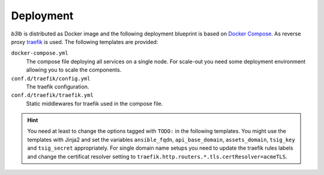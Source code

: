 Deployment
==========

*b3lb* is distributed as Docker image and the following deployment blueprint is based on `Docker Compose <https://docs.docker.com/compose/>`_. As reverse proxy `traefik <https://github.com/traefik/traefik>`_ is used. The following templates are provided:

``docker-compose.yml``
    The compose file deploying all services on a single node. For scale-out you need some deployment environment allowing you to scale the components.

``conf.d/traefik/config.yml``
    The traefik configuration.

``conf.d/traefik/traefik.yml``
    Static middlewares for traefik used in the compose file.


.. hint::
    You need at least to change the options tagged with ``TODO:`` in the following templates. You might use the templates with Jinja2 and set the variables ``ansible_fqdn``, ``api_base_domain``, ``assets_domain``, ``tsig_key`` and ``tsig_secret`` appropriately. For single domain name setups you need to update the traefik rules labels and change the certificat resolver setting to ``traefik.http.routers.*.tls.certResolver=acmeTLS``.


.. tab:: docker-compose.yml

    .. code-block:: yaml

        version: '3'

        services:
          # reverse proxy
          traefik:
            image: traefik:2.4.8
            read_only: true
            ports:
              - 80:80
              - 443:443
            volumes:
              - ./conf.d/traefik/config.yml:/etc/traefik/config.yml:ro
              - ./conf.d/traefik/traefik.yml:/etc/traefik/traefik.yml:ro
              - ./data.d/traefik/acme:/etc/traefik/acme
              - /var/run/docker.sock:/var/run/docker.sock
            environment:
              RFC2136_DNS_TIMEOUT: 21
              # TODO: nameserver to be used for DNS-01 challenge
              RFC2136_NAMESERVER: 192.0.2.53
              RFC2136_TSIG_ALGORITHM: hmac-sha512.
              # TODO: tsig key used for auth
              RFC2136_TSIG_KEY: {{ tsig_key }}
              RFC2136_TSIG_SECRET: {{ tsig_secret }}
            labels:
              - traefik.enable=true

              # HOST: publish traefik dashboard
              - traefik.http.routers.traefik.entrypoints=https
              - traefik.http.routers.traefik.rule=Host(`{{ ansible_fqdn }}`)
              - traefik.http.routers.traefik.middlewares=management-chain@file
              - traefik.http.routers.traefik.tls=true
              - traefik.http.routers.traefik.tls.options=default
              - traefik.http.routers.traefik.tls.certResolver=acmeTLS
              - traefik.http.routers.traefik.service=api@internal

              # HOST: publish traefik ping service
              - traefik.http.routers.traefik-ping.entrypoints=https
              - traefik.http.routers.traefik-ping.rule=Host(`{{ ansible_fqdn }}`) && PathPrefix(`/ping`)
              - traefik.http.routers.traefik-ping.middlewares=endpoint-chain@file
              - traefik.http.routers.traefik-ping.tls=true
              - traefik.http.routers.traefik-ping.tls.options=default
              - traefik.http.routers.traefik-ping.tls.certResolver=acmeTLS
              - traefik.http.routers.traefik-ping.service=ping@internal

              # HOST: publish traefik prometheus metrics
              - traefik.http.routers.prometheus.entrypoints=https
              - traefik.http.routers.prometheus.rule=Host(`{{ ansible_fqdn }}`) && PathPrefix(`/metrics`)
              - traefik.http.routers.prometheus.middlewares=management-chain@file
              - traefik.http.routers.prometheus.tls=true
              - traefik.http.routers.prometheus.tls.options=default
              - traefik.http.routers.prometheus.tls.certResolver=acmeTLS
              - traefik.http.routers.prometheus.service=prometheus@internal
            networks:
              - rp
            restart: always
            logging: &default_logging
              driver: "json-file"
              options:
                max-size: "1M"
                max-file: "5"

          # b3lb frontend
          django:
            image: quay.io/ibh/b3lb:2.2.1
            env_file:
              - ./conf.d/b3lb/env
            labels:
              # TENANT: /bigbluebutton/api
              #         /b3lb/t/TENANT/bbb/api
              - traefik.enable=true
              - traefik.http.routers.api.entrypoints=https
              - traefik.http.routers.b3lb-api.rule=(HostRegexp(`{[a-z0-9-]+}.{{ api_base_domain }}`) && PathPrefix(`/bigbluebutton/api/`)) || (Host(`{{ api_base_domain }}`) && PathPrefix(`/b3lb/t/{[a-z0-9-]+}/bbb/api/`))
              - traefik.http.routers.api.middlewares=endpoint-chain@file
              - traefik.http.routers.api.tls=true
              - traefik.http.routers.api.tls.options=default
              - traefik.http.routers.api.tls.certResolver=acmeDNS
              - "traefik.http.routers.api.tls.domains[0].main={{ api_base_domain }}"
              - "traefik.http.routers.api.tls.domains[0].sans=*.{{ api_base_domain }}"
              - traefik.http.routers.api.service=api
              - traefik.http.services.api.loadbalancer.server.port=8000

              # TENANT: /b3lb/t/TENANT/logo
              #         /b3lb/t/TENANT/slide
              - traefik.http.routers.b3lb-assets.entrypoints=https
              - traefik.http.routers.b3lb-assets.rule=Host(`{{ api_base_domain }}`) && Path(`/b3lb/t/{[a-z0-9-]+}/logo`, `/b3lb/t/{[a-z0-9-]+}/slide`)
              - traefik.http.routers.b3lb-assets.middlewares=endpoint-chain@file
              - traefik.http.routers.b3lb-assets.tls=true
              - traefik.http.routers.b3lb-assets.tls.options=default
              - traefik.http.routers.b3lb-assets.tls.certResolver=acmeDNS
              - traefik.http.routers.b3lb-assets.service=b3lb-assets
              - traefik.http.services.b3lb-assets.loadbalancer.server.port=8000
              - "traefik.http.routers.b3lb-assets.tls.domains[0].main={{ api_base_domain }}"
              - "traefik.http.routers.b3lb-assets.tls.domains[0].sans=*.{{ api_base_domain }}"

              # GLOBAL: /b3lb/ping
              # TENANT: /b3lb/ping
              - traefik.http.routers.api-ping.entrypoints=https
              - traefik.http.routers.api-ping.rule=(HostRegexp(`{{ api_base_domain }}`) || HostRegexp(`{tenant:[a-z0-9-]+}.{{ api_base_domain }}`)) && Path(`/b3lb/ping`)
              - traefik.http.routers.api-ping.middlewares=endpoint-chain@file
              - traefik.http.routers.api-ping.tls=true
              - traefik.http.routers.api-ping.tls.options=default
              - traefik.http.routers.api-ping.tls.certResolver=acmeDNS
              - "traefik.http.routers.api-ping.tls.domains[0].main={{ api_base_domain }}"
              - "traefik.http.routers.api-ping.tls.domains[0].sans=*.{{ api_base_domain }}"
              - traefik.http.routers.api-ping.service=api-ping
              - traefik.http.services.api-ping.loadbalancer.server.port=8000

              # TENANT: /b3lb/stats
              # TENANT: /b3lb/metrics
              - traefik.http.routers.stats.entrypoints=https
              - traefik.http.routers.b3lb-stats.rule=(HostRegexp(`{[a-z0-9-]+}.{{ api_base_domain }}`) && Path(`/b3lb/stats`, `/b3lb/metrics`)) || (Host(`{{ api_base_domain }}`) && Path(`/b3lb/t/{[a-z0-9-]+}/stats`, `/b3lb/t/{[a-z0-9-]+}/metrics`))
              - traefik.http.routers.stats.middlewares=endpoint-chain@file
              - traefik.http.routers.stats.tls=true
              - traefik.http.routers.stats.tls.options=default
              - traefik.http.routers.stats.tls.certResolver=acmeDNS
              - traefik.http.routers.stats.service=stats
              - traefik.http.services.stats.loadbalancer.server.port=8000
              - "traefik.http.routers.stats.tls.domains[0].main={{ api_base_domain }}"
              - "traefik.http.routers.stats.tls.domains[0].sans=*.{{ api_base_domain }}"

              # GLOBAL: /admin/ /files/ /b3lb/metrics
              - traefik.http.routers.admin.entrypoints=https
              - traefik.http.routers.b3lb-admin.rule=Host(`{{ api_base_domain }}`) && (PathPrefix(`/admin/`, `/files/`) || Path(`/b3lb/metrics`))
              - traefik.http.routers.admin.middlewares=management-chain@file
              - traefik.http.routers.admin.tls=true
              - traefik.http.routers.admin.tls.options=default
              - traefik.http.routers.admin.tls.certResolver=acmeDNS
              - traefik.http.routers.admin.service=admin
              - traefik.http.services.admin.loadbalancer.server.port=8000
              - "traefik.http.routers.admin.tls.domains[0].main={{ api_base_domain }}"
              - "traefik.http.routers.admin.tls.domains[0].sans=*.{{ api_base_domain }}"
            networks:
              - rp
              - lb
            restart: always
            logging:
              <<: *default_logging

          # static assets: logos, slides and Django admin
          static:
            image: quay.io/ibh/b3lb-static:2.2.1
            labels:
              # Django admin static assets
              - traefik.enable=true
              - traefik.http.routers.static.entrypoints=https
              - traefik.http.routers.static.rule=Host(`{{ api_base_domain }}`) && PathPrefix(`/static/`)
              - traefik.http.routers.static.middlewares=management-chain@file,static-strip
              - traefik.http.routers.static.tls=true
              - traefik.http.routers.static.tls.options=default
              - traefik.http.routers.static.tls.certResolver=acmeDNS
              - traefik.http.middlewares.static-strip.stripprefix.prefixes=/static
              - traefik.http.services.static.loadbalancer.server.port=8001
              - "traefik.http.routers.static.tls.domains[0].main={{ api_base_domain }}"
              - "traefik.http.routers.static.tls.domains[0].sans=*.{{ api_base_domain }}"
            networks:
              - rp
            restart: always
            logging:
              <<: *default_logging

          # celery scheduling
          celery-beat:
            image: quay.io/ibh/b3lb:2.2.1
            command: celery-beat
            env_file:
              - ./conf.d/b3lb/env
            networks:
              - lb
            restart: always
            logging:
              <<: *default_logging

          # celery worker
          celery-tasks:
            image: quay.io/ibh/b3lb:2.2.1
            #
            # ---==] PyPy [==---
            #
            # Consider to change to PyPy if the processing speed is to slow.
            # You need to replace the image and add a reasonable high cgroup
            # memory limit:
            #
            # image: quay.io/ibh/b3lb-pypy:2.2.1
            # mem_limit: 10g
            #
            # ---==] PyPy [==---
            #
            command: celery-tasks
            env_file:
              - ./conf.d/b3lb/env
            networks:
              - lb
            restart: always
            logging:
              <<: *default_logging

          # cache
          redis:
            image: redis:6.0.12-alpine
            # TODO: Adjust max memory!
            # TODO: Set your redis secret!
            command: redis-server --maxmemory 4096mb --maxmemory-policy volatile-lfu --requirepass {{ redis_secret }}
            networks:
              - lb
            restart: always
            logging:
              <<: *default_logging

        networks:
          # b3lb internal
          lb:

          # reverse proxy
          rp:

.. tab:: conf.d/traefik/config.yml

    .. code-block:: yaml

        http:
          middlewares:
            # add security related http headers
            # https://doc.traefik.io/traefik/middlewares/headers/#configuration-options
            security-headers:
              headers:
                frameDeny: true
                sslRedirect: true
                browserXssFilter: true
                contentTypeNosniff: true
                forceSTSHeader: true
                stsSeconds: 31536000
                stsIncludeSubdomains: true
                stsPreload: true

            # prevent search enginge indexing
            x-robots-tag:
               headers:
                  customResponseHeaders:
                     X-Robots-Tag: "noindex, nofollow, noarchive, nosnippet, notranslate, noimageindex"

            # list of ip prefixes allowed to access management and metrics 
            mgmt-whitelist:
              ipWhiteList:
                sourceRange:
                  # TODO: Add your management ip prefixes!
                  - 127.0.0.0/8


            # middleware chain used for public endpoints
            endpoint-chain:
              chain:
                middlewares:
                - security-headers
                - x-robots-tag

            # middleware chain used for management endpoints
            management-chain:
              chain:
                middlewares:
                - security-headers
                - x-robots-tag
                - mgmt-whitelist


        tls:
          options:
            # TLS settings
            default:
              sniStrict: true
              minVersion: VersionTLS12
              preferServerCipherSuites: true
              cipherSuites:
                - TLS_ECDHE_RSA_WITH_AES_128_GCM_SHA256
                - TLS_ECDHE_ECDSA_WITH_AES_256_GCM_SHA384
                - TLS_ECDHE_RSA_WITH_AES_256_GCM_SHA384
                - TLS_ECDHE_ECDSA_WITH_AES_128_GCM_SHA256
                - TLS_ECDHE_RSA_WITH_AES_128_GCM_SHA256
                - TLS_ECDHE_ECDSA_WITH_CHACHA20_POLY1305
                - TLS_ECDHE_RSA_WITH_CHACHA20_POLY1305
              curvePreferences:
                - X25519
                - CurveP521
                - CurveP384

.. tab:: conf.d/traefik/traefik.yml

    .. code-block:: yaml

        # disable traefik call home
        global:
          checkNewVersion: false
          sendAnonymousUsage: false

        # enable traefik dashboard
        api:
          dashboard: true

        # fix traefik's dashboard privacy issue
        # (https://github.com/traefik/traefik/issues/7699)
        pilot:
          dashboard: false

        # enable traefik ping handler
        ping:
          manualRouting: true

        # enable traefik prometheus metrics export
        metrics:
          prometheus:
            manualRouting: true


        # entrypoints for http and https
        entryPoints:
          http:
            address: ":80"
            http:
              redirections:
                entryPoint:
                  to: https
                  scheme: https
          https:
            address: ":443"
            http:
              tls:
                options: default

        # add docker and file providers
        providers:
          docker:
            endpoint: "unix:///var/run/docker.sock"
            watch: true
            exposedByDefault: false
            # Needs to match the network name created by
            # docker-compose!
            network: b3lb_rp
          file:
            filename: /etc/traefik/config.yml

        # frontend certificates
        certificatesResolvers:
          # required for wildcard DNS entries
          acmeDNS:
            acme:
              # TODO: Adding an email address is required!
              #email: 
              storage: /etc/traefik/acme/acmeDNS.json
              dnsChallenge:
                provider: rfc2136
          #  sufficient for single domain name setups
          acmeTLS:
            acme:
              # TODO: Adding an email address is required!
              #email:
              storage: /etc/traefik/acme/acmeTLS.json
              tlsChallenge: {}

        # use default logging
        log: {}

        # enable access logging only for failed or high latency requests
        accessLog:
          filters:
            statusCodes:
              - "400-499"
              - "500-599"
            retryAttempts: true
            minDuration: "500ms"
